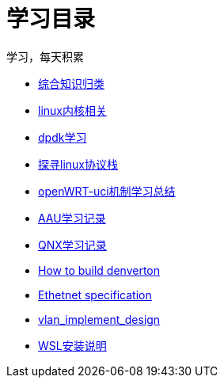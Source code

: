 = 学习目录

学习，每天积累

:icons: font

* link:study.html[综合知识归类]
* link:kernel.html[linux内核相关]
* link:dpdk.html[dpdk学习]
* link:linux_protocol.html[探寻linux协议栈]
* link:open_uci.html[openWRT-uci机制学习总结]
* link:aau_study.html[AAU学习记录]
* link:qnx/qnx.html[QNX学习记录]
* link:qnx/build_denverton.html[How to build denverton]
* link:Ethernet_specification_update.html[Ethetnet specification]
* link:vlan_implement_denverton.html[vlan_implement_design]
* link:wsl_for_win10.html[WSL安装说明]
